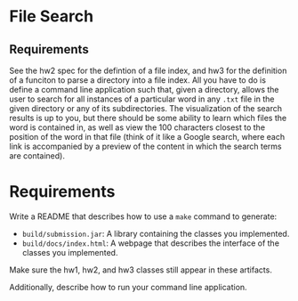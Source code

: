 * File Search
** Requirements
See the hw2 spec for the defintion of a file index, and hw3 for the definition
of a funciton to parse a directory into a file index.  All you have to do is
define a command line application such that, given a directory, allows the user
to search for all instances of a particular word in any ~.txt~ file in the given
directory or any of its subdirectories.  The visualization of the search results
is up to you, but there should be some ability to learn which files the word is
contained in, as well as view the 100 characters closest to the position of the
word in that file (think of it like a Google search, where each link is
accompanied by a preview of the content in which the search terms are
contained).

* Requirements
Write a README that describes how to use a ~make~ command to generate:
- ~build/submission.jar~: A library containing the classes you implemented.
- ~build/docs/index.html~: A webpage that describes the interface of the classes
  you implemented.
Make sure the hw1, hw2, and hw3 classes still appear in these artifacts.

Additionally, describe how to run your command line application.
